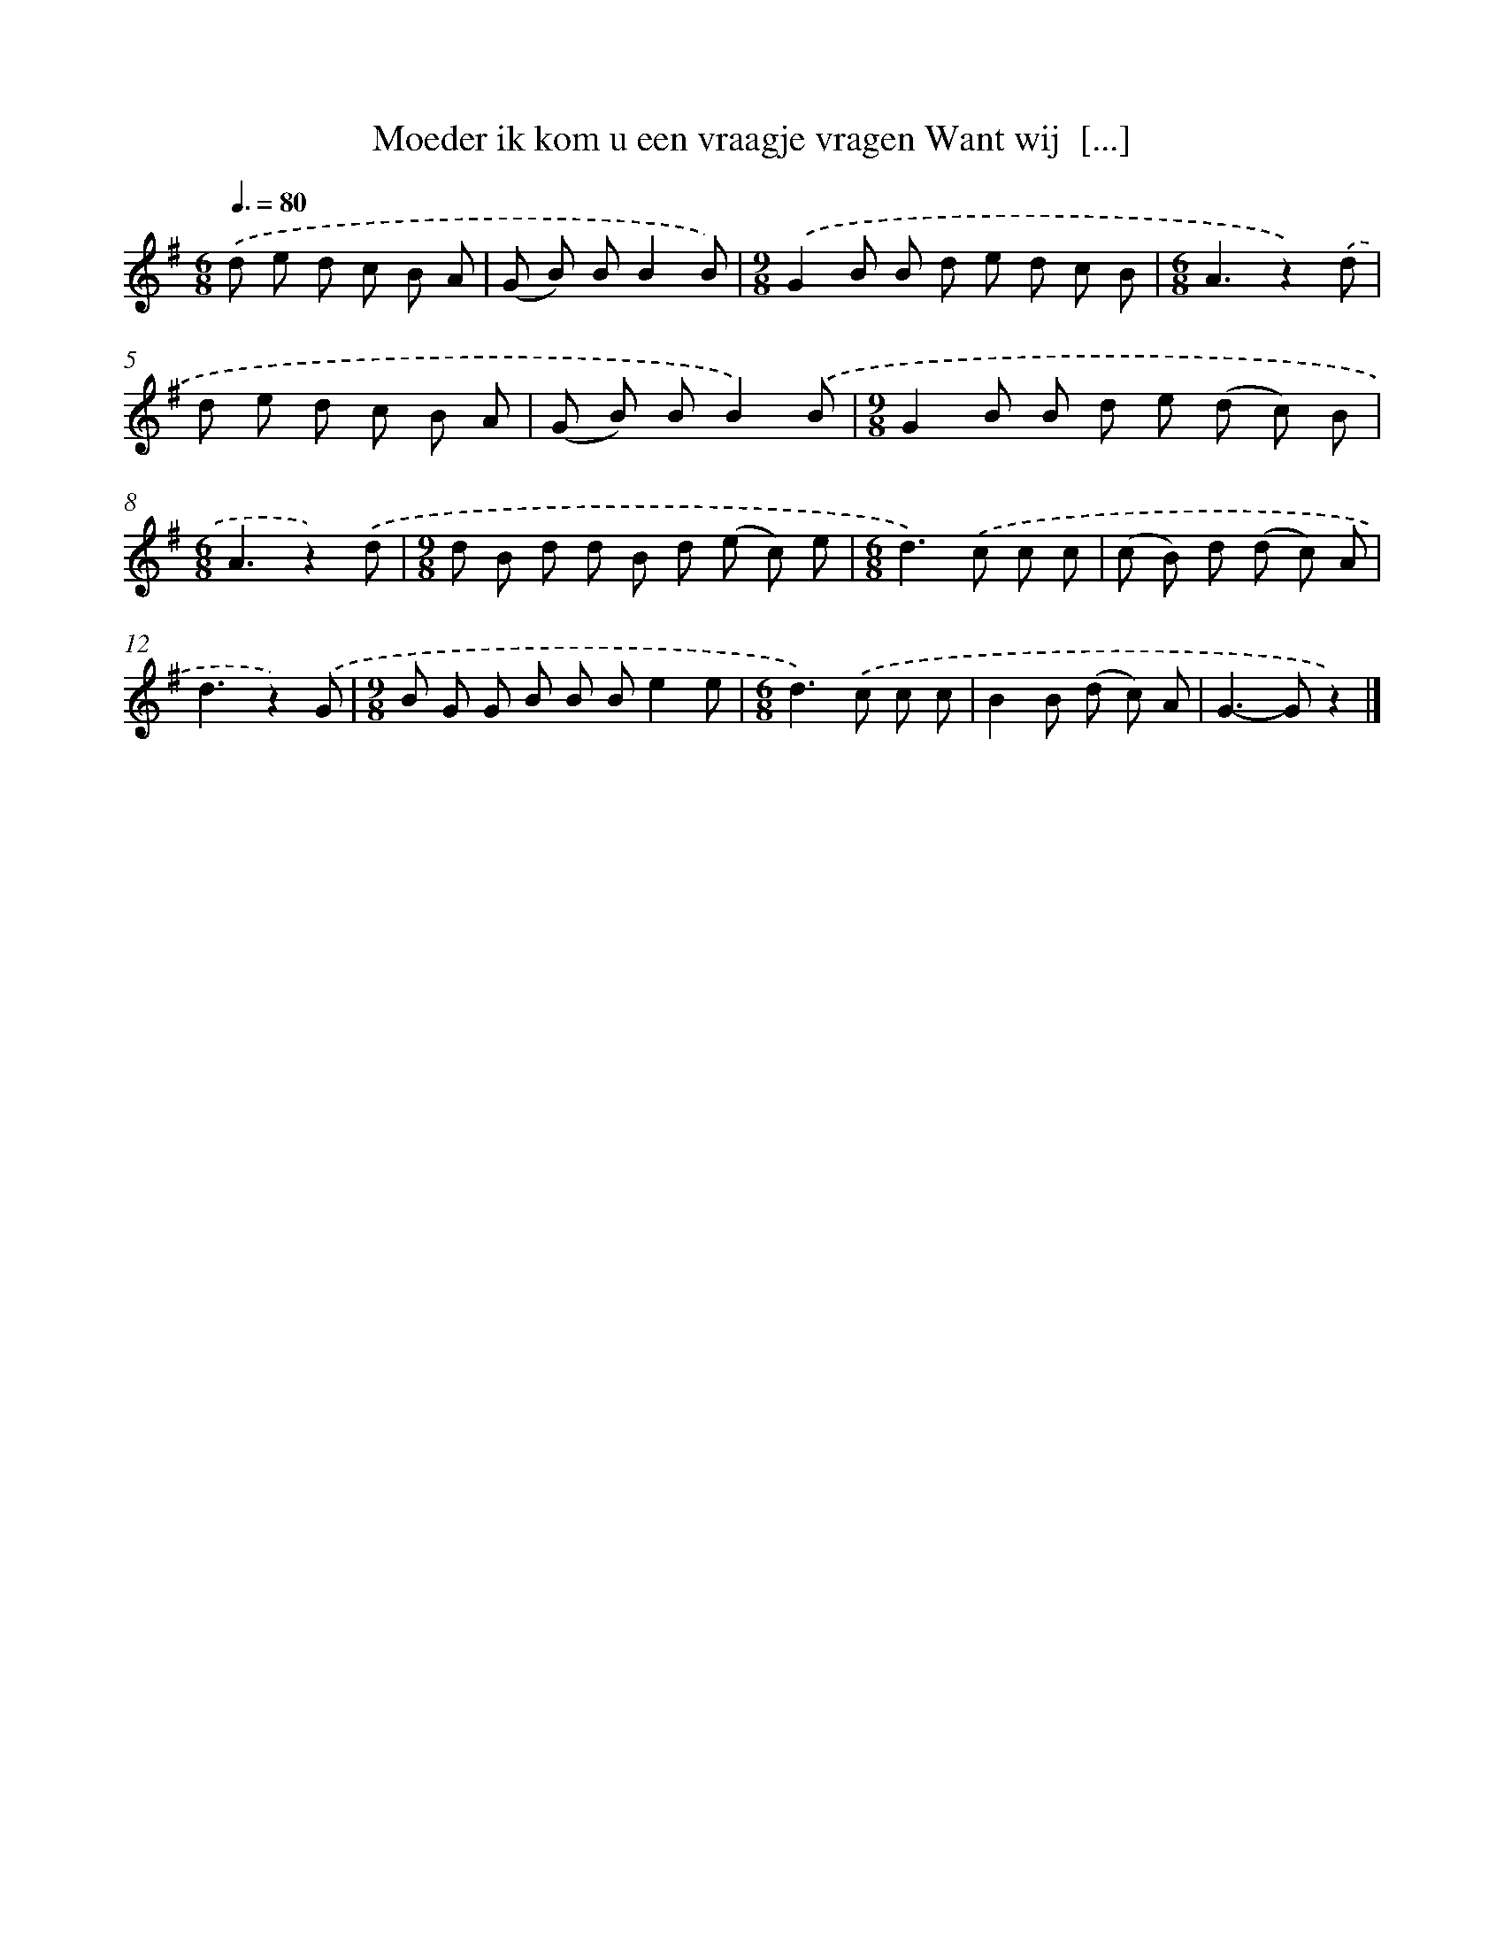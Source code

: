 X: 2180
T: Moeder ik kom u een vraagje vragen Want wij  [...]
%%abc-version 2.0
%%abcx-abcm2ps-target-version 5.9.1 (29 Sep 2008)
%%abc-creator hum2abc beta
%%abcx-conversion-date 2018/11/01 14:35:49
%%humdrum-veritas 3673445822
%%humdrum-veritas-data 3254670791
%%continueall 1
%%barnumbers 0
L: 1/8
M: 6/8
Q: 3/8=80
K: G clef=treble
.('d e d c B A |
(G B) BB2B) |
[M:9/8].('G2B B d e d c B |
[M:6/8]A3z2).('d |
d e d c B A |
(G B) BB2).('B |
[M:9/8]G2B B d e (d c) B |
[M:6/8]A3z2).('d |
[M:9/8]d B d d B d (e c) e |
[M:6/8]d2>).('c2 c c |
(c B) d (d c) A |
d3z2).('G |
[M:9/8]B G G B B Be2e |
[M:6/8]d2>).('c2 c c |
B2B (d c) A |
G2>-G2z2) |]
